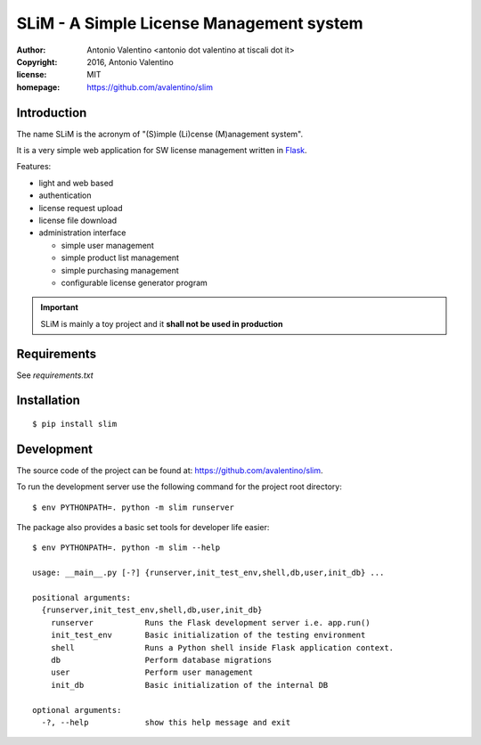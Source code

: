 SLiM - A Simple License Management system
=========================================

:author:    Antonio Valentino <antonio dot valentino at tiscali dot it>
:copyright: 2016, Antonio Valentino
:license:   MIT
:homepage:  https://github.com/avalentino/slim


Introduction
------------

The name SLiM is the acronym of "(S)imple (Li)cense (M)anagement system".

It is a very simple web application for SW license management written in
Flask_.

Features:

* light and web based
* authentication
* license request upload
* license file download
* administration interface

  - simple user management
  - simple product list management
  - simple purchasing management
  - configurable license generator program


.. important::

    SLiM is mainly a toy project and it **shall not be used in production**


.. _Flask: http://flask.pocoo.org


Requirements
------------

See `requirements.txt`


Installation
------------

::

  $ pip install slim


Development
-----------

The source code of the project can be found at:
https://github.com/avalentino/slim.

To run the development server use the following command for the project
root directory::

  $ env PYTHONPATH=. python -m slim runserver

The package also provides a basic set tools for developer life easier::

  $ env PYTHONPATH=. python -m slim --help

  usage: __main__.py [-?] {runserver,init_test_env,shell,db,user,init_db} ...

  positional arguments:
    {runserver,init_test_env,shell,db,user,init_db}
      runserver           Runs the Flask development server i.e. app.run()
      init_test_env       Basic initialization of the testing environment
      shell               Runs a Python shell inside Flask application context.
      db                  Perform database migrations
      user                Perform user management
      init_db             Basic initialization of the internal DB

  optional arguments:
    -?, --help            show this help message and exit

